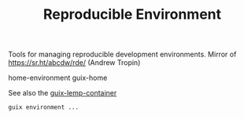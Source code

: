:PROPERTIES:
:ID:       195c451a-4de0-4759-ba08-05d0c46295ff
:END:
#+title: Reproducible Environment

Tools for managing reproducible development environments. Mirror of
https://sr.ht/abcdw/rde/ (Andrew Tropin)

home-environment
guix-home

See also the [[https://www.notabug.org/hackware/guix-lemp-container/src/dev/run.sh][guix-lemp-container]]
#+BEGIN_SRC sh
guix environment ...
#+END_SRC
